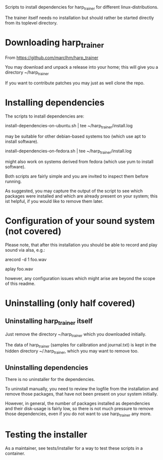 Scripts to install dependencies for harp_trainer for different
linux-distributions.

The trainer itself needs no installation but should rather be started
directly from its toplevel directory.

* Downloading harp_trainer

  From https://github.com/marcIhm/harp_trainer
  
  You may download and unpack a release into your home; this will give
  you a directory ~/harp_trainer

  If you want to contribute patches you may just as well clone the
  repo.

* Installing dependencies

  The scripts to install dependencies are:

    install-dependencies-on-ubuntu.sh | tee ~/harp_trainer/install.log

  may be suitable for other debian-based systems too (which use apt to
  install software).

    install-dependencies-on-fedora.sh | tee ~/harp_trainer/install.log

  might also work on systems derived from fedora (which use yum to
  install software).

  Both scripts are fairly simple and you are invited to inspect them
  before running.

  As suggested, you may capture the output of the script to see which
  packages were installed and which are already present on your
  system; this ist helpful, if you would like to remove them later.

* Configuration of your sound system (not covered)

  Please note, that after this installation you should be able to record
  and play sound via alsa, e.g.:

    arecord -d 1 foo.wav

    aplay foo.wav

  however, any configuration issues which might arise are beyond the
  scope of this readme.

* Uninstalling (only half covered)

** Uninstalling harp_trainer itself

   Just remove the directory ~/harp_trainer which you downloaded
   initially.

   The data of harp_trainer (samples for calibration and
   journal.txt) is kept in the hidden directory ~/.harp_trainer,
   which you may want to remove too.

** Uninstalling dependencies 

   There is no uninstaller for the dependencies.

   To uninstall manually, you need to review the logfile from the
   installation and remove those packages, that have not been present
   on your system initially.

   However, in general, the number of packages installed as
   dependencies and their disk-usage is fairly low, so there is not
   much pressure to remove those dependencies, even if you do not want
   to use harp_trainer any more.

* Testing the installer

  As a maintainer, see tests/installer for a way to test these scripts
  in a container.
